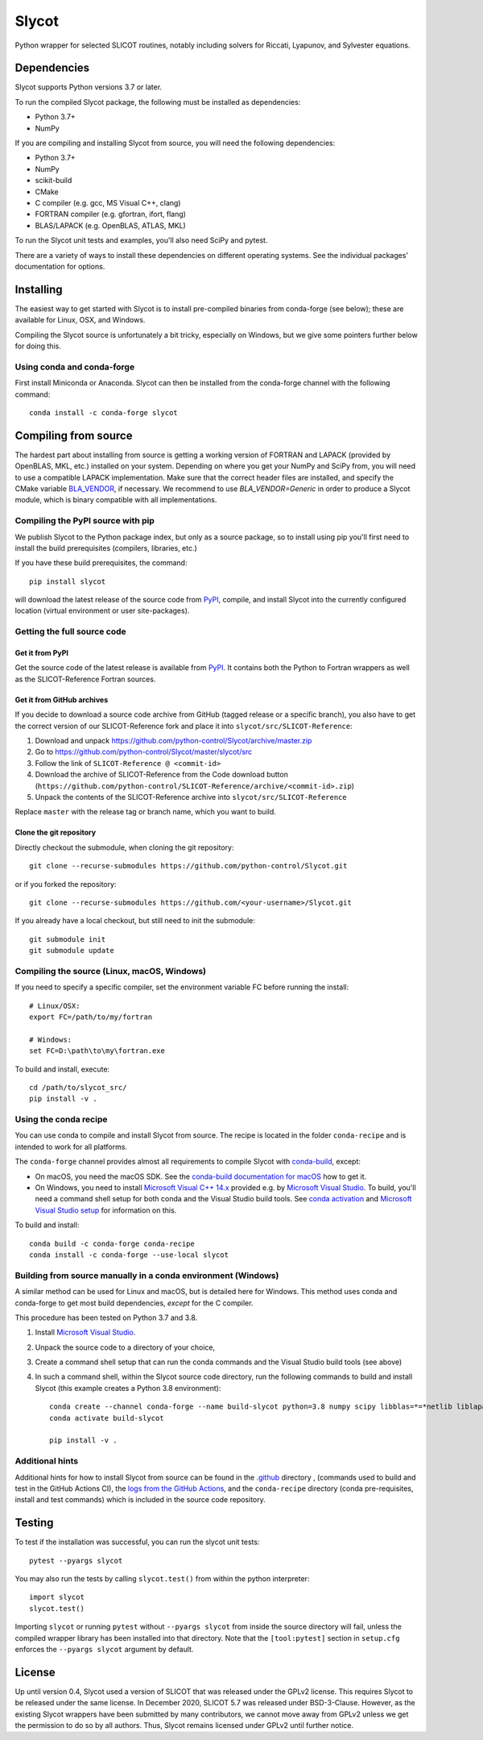 Slycot
======

.. image:: https://img.shields.io/pypi/v/slycot.svg
   :target: https://pypi.org/project/slycot/

.. image:: https://anaconda.org/conda-forge/slycot/badges/version.svg
   :target: https://anaconda.org/conda-forge/slycot

.. image:: https://github.com/python-control/Slycot/workflows/Build%20and%20Test%20Slycot/badge.svg
   :target: https://github.com/python-control/Slycot/actions

.. image:: https://coveralls.io/repos/github/python-control/Slycot/badge.svg?branch=master
   :target: https://coveralls.io/github/python-control/Slycot?branch=master

Python wrapper for selected SLICOT routines, notably including solvers for
Riccati, Lyapunov, and Sylvester equations.

Dependencies
------------

Slycot supports Python versions 3.7 or later.

To run the compiled Slycot package, the following must be installed as
dependencies:

- Python 3.7+
- NumPy

If you are compiling and installing Slycot from source, you will need the
following dependencies:

- Python 3.7+
- NumPy
- scikit-build
- CMake
- C compiler (e.g. gcc, MS Visual C++, clang)
- FORTRAN compiler (e.g. gfortran, ifort, flang)
- BLAS/LAPACK (e.g. OpenBLAS, ATLAS, MKL)

To run the Slycot unit tests and examples, you'll also need SciPy and
pytest.

There are a variety of ways to install these dependencies on different
operating systems. See the individual packages' documentation for options.

Installing
----------

The easiest way to get started with Slycot is to install pre-compiled
binaries from conda-forge (see below); these are available for Linux,
OSX, and Windows.

Compiling the Slycot source is unfortunately a bit tricky, especially
on Windows, but we give some pointers further below for doing this.

Using conda and conda-forge
~~~~~~~~~~~~~~~~~~~~~~~~~~~

First install Miniconda or Anaconda.  Slycot can then be installed
from the conda-forge channel with the following command::

    conda install -c conda-forge slycot


Compiling from source
---------------------

The hardest part about installing from source is getting a working
version of FORTRAN and LAPACK (provided by OpenBLAS, MKL, etc.)
installed on your system. Depending on where you get your NumPy and SciPy
from, you will need to use a compatible LAPACK implementation. Make sure that
the correct header files are installed, and specify the CMake variable
`BLA_VENDOR`_, if necessary. We recommend to use `BLA_VENDOR=Generic` in order
to produce a Slycot module, which is binary compatible with all implementations.

.. _BLA_VENDOR: https://cmake.org/cmake/help/latest/module/FindBLAS.html#input-variables

Compiling the PyPI source with pip
~~~~~~~~~~~~~~~~~~~~~~~~~~~~~~~~~~

We publish Slycot to the Python package index, but only as a source
package, so to install using pip you'll first need to install the
build prerequisites (compilers, libraries, etc.)

If you have these build prerequisites, the command::

    pip install slycot

will download the latest release of the source code from `PyPI`_, compile, and
install Slycot into the currently configured location (virtual environment or
user site-packages).

Getting the full source code
~~~~~~~~~~~~~~~~~~~~~~~~~~~~

Get it from PyPI
^^^^^^^^^^^^^^^^

Get the source code of the latest release is available from `PyPI`_. It
contains both the Python to Fortran wrappers as well as the SLICOT-Reference
Fortran sources.

.. _PyPI: https://pypi.org/project/slycot

Get it from GitHub archives
^^^^^^^^^^^^^^^^^^^^^^^^^^^

If you decide to download a source code archive from GitHub (tagged release or
a specific branch), you also have to get the correct version of our
SLICOT-Reference fork and place it into ``slycot/src/SLICOT-Reference``:
 
1. Download and unpack https://github.com/python-control/Slycot/archive/master.zip
2. Go to https://github.com/python-control/Slycot/master/slycot/src
3. Follow the link of ``SLICOT-Reference @ <commit-id>``
4. Download the archive of SLICOT-Reference from the Code download button
   (``https://github.com/python-control/SLICOT-Reference/archive/<commit-id>.zip``)
5. Unpack the contents of the SLICOT-Reference archive into
   ``slycot/src/SLICOT-Reference``

Replace ``master`` with the release tag or branch name, which you want to build.

Clone the git repository
^^^^^^^^^^^^^^^^^^^^^^^^

Directly checkout the submodule, when cloning the git repository::

    git clone --recurse-submodules https://github.com/python-control/Slycot.git

or if you forked the repository::

    git clone --recurse-submodules https://github.com/<your-username>/Slycot.git

If you already have a local checkout, but still need to init the submodule::

    git submodule init
    git submodule update

Compiling the source (Linux, macOS, Windows)
~~~~~~~~~~~~~~~~~~~~~~~~~~~~~~~~~~~~~~~~~~~~

If you need to specify a specific compiler, set the environment variable FC
before running the install::

    # Linux/OSX:
    export FC=/path/to/my/fortran

    # Windows:
    set FC=D:\path\to\my\fortran.exe

To build and install, execute::

    cd /path/to/slycot_src/
    pip install -v .

Using the conda recipe
~~~~~~~~~~~~~~~~~~~~~~

You can use conda to compile and install Slycot from source. The recipe is
located in the folder ``conda-recipe`` and is intended to work for all
platforms.

The ``conda-forge`` channel provides almost all requirements to compile
Slycot with `conda-build`_, except:

- On macOS, you need the macOS SDK. See the
  `conda-build documentation for macOS`_ how to get it.
- On Windows, you need to install `Microsoft Visual C++ 14.x`_ provided e.g.
  by `Microsoft Visual Studio`_.  To build, you'll need a command shell setup
  for both conda and the Visual Studio build tools.  See `conda activation`_
  and `Microsoft Visual Studio setup`_ for information on this.

.. _conda-build: https://docs.conda.io/projects/conda-build/en/latest/resources/commands/conda-build.html
.. _conda-build documentation for macOS: https://docs.conda.io/projects/conda-build/en/latest/resources/compiler-tools.html#macos-sdk
.. _Microsoft Visual C++ 14.x: https://wiki.python.org/moin/WindowsCompilers
.. _Microsoft Visual Studio: https://visualstudio.microsoft.com/de/vs/
.. _conda activation: https://docs.conda.io/projects/conda/en/latest/user-guide/troubleshooting.html#windows-environment-has-not-been-activated
.. _Microsoft Visual Studio setup: https://docs.microsoft.com/en-us/cpp/build/setting-the-path-and-environment-variables-for-command-line-builds

To build and install::

    conda build -c conda-forge conda-recipe
    conda install -c conda-forge --use-local slycot

Building from source manually in a conda environment (Windows)
~~~~~~~~~~~~~~~~~~~~~~~~~~~~~~~~~~~~~~~~~~~~~~~~~~~~~~~~~~~~~~

A similar method can be used for Linux and macOS, but is detailed here
for Windows.  This method uses conda and conda-forge to get most build
dependencies, *except* for the C compiler.

This procedure has been tested on Python 3.7 and 3.8.

1. Install `Microsoft Visual Studio`_.
2. Unpack the source code to a directory of your choice,
3. Create a command shell setup that can run the conda commands and the Visual
   Studio build tools (see above)
4. In such a command shell, within the Slycot source code directory, run the
   following commands to build and install Slycot (this example creates a
   Python 3.8 environment)::

        conda create --channel conda-forge --name build-slycot python=3.8 numpy scipy libblas=*=*netlib liblapack=*=*netlib scikit-build flang pytest
        conda activate build-slycot

        pip install -v .

Additional hints
~~~~~~~~~~~~~~~~

Additional hints for how to install Slycot from source can be found in the
`.github`_ directory , (commands used to build and test in the GitHub Actions
CI), the `logs from the GitHub Actions`_, and the ``conda-recipe`` directory
(conda pre-requisites, install and test commands) which is included
in the source code repository.

.. _.github: https://github.com/python-control/Slycot/tree/master/.github
.. _`logs from the GitHub Actions`: https://github.com/python-control/Slycot/actions

Testing
-------
To test if the installation was successful, you can run the slycot unit tests::

    pytest --pyargs slycot

You may also run the tests by calling ``slycot.test()`` from within the python
interpreter::

    import slycot
    slycot.test()

Importing ``slycot`` or running ``pytest`` without ``--pyargs slycot`` from
inside the source directory will fail, unless the compiled wrapper library has
been installed into that directory. Note that the ``[tool:pytest]`` section
in ``setup.cfg`` enforces the ``--pyargs slycot`` argument by default.

License
-------
Up until version 0.4, Slycot used a version of SLICOT that was released under
the GPLv2 license. This requires Slycot to be released under the same license. In
December 2020, SLICOT 5.7 was released under BSD-3-Clause. However, as the
existing Slycot wrappers have been submitted by many contributors, we cannot
move away from GPLv2 unless we get the permission to do so by all authors.
Thus, Slycot remains licensed under GPLv2 until further notice.
